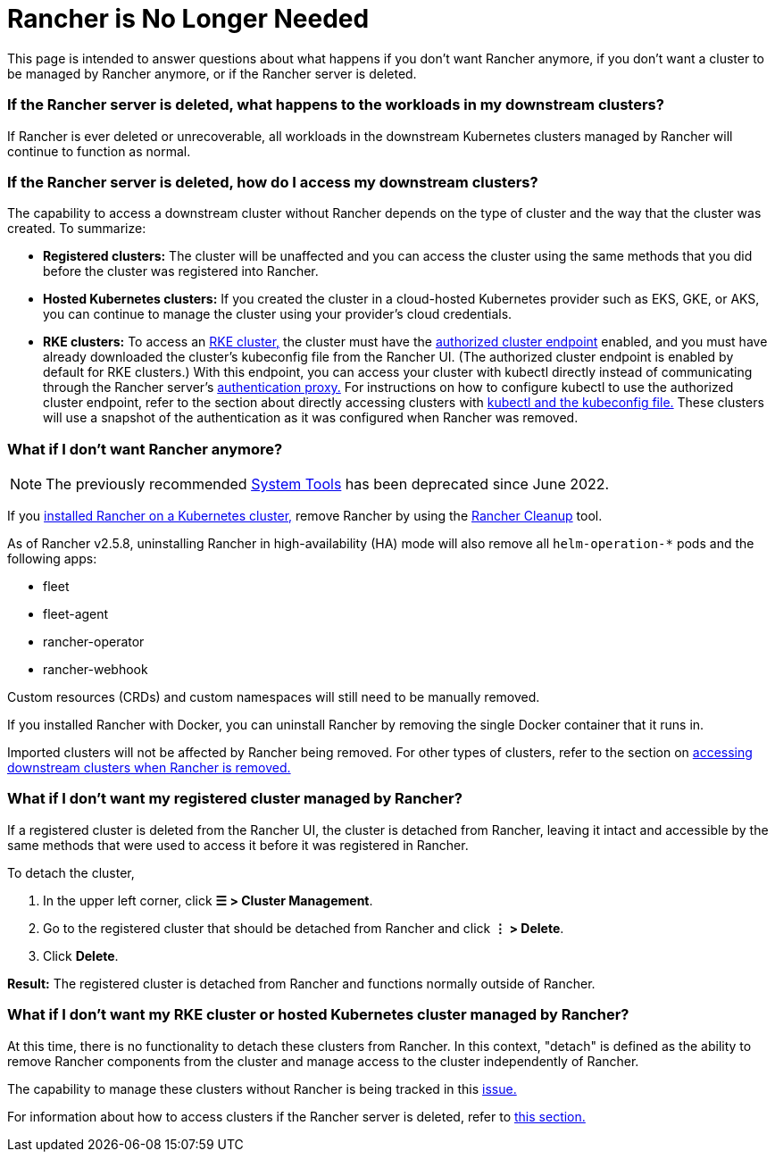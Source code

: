 = Rancher is No Longer Needed

This page is intended to answer questions about what happens if you don't want Rancher anymore, if you don't want a cluster to be managed by Rancher anymore, or if the Rancher server is deleted.

=== If the Rancher server is deleted, what happens to the workloads in my downstream clusters?

If Rancher is ever deleted or unrecoverable, all workloads in the downstream Kubernetes clusters managed by Rancher will continue to function as normal.

=== If the Rancher server is deleted, how do I access my downstream clusters?

The capability to access a downstream cluster without Rancher depends on the type of cluster and the way that the cluster was created. To summarize:

* *Registered clusters:* The cluster will be unaffected and you can access the cluster using the same methods that you did before the cluster was registered into Rancher.
* *Hosted Kubernetes clusters:* If you created the cluster in a cloud-hosted Kubernetes provider such as EKS, GKE, or AKS, you can continue to manage the cluster using your provider's cloud credentials.
* *RKE clusters:* To access an xref:../how-to-guides/new-user-guides/launch-kubernetes-with-rancher/launch-kubernetes-with-rancher.adoc[RKE cluster,] the cluster must have the link:../reference-guides/rancher-manager-architecture/communicating-with-downstream-user-clusters.adoc#4-authorized-cluster-endpoint[authorized cluster endpoint] enabled, and you must have already downloaded the cluster's kubeconfig file from the Rancher UI. (The authorized cluster endpoint is enabled by default for RKE clusters.) With this endpoint, you can access your cluster with kubectl directly instead of communicating through the Rancher server's link:../reference-guides/rancher-manager-architecture/communicating-with-downstream-user-clusters.adoc#1-the-authentication-proxy[authentication proxy.] For instructions on how to configure kubectl to use the authorized cluster endpoint, refer to the section about directly accessing clusters with link:../how-to-guides/new-user-guides/manage-clusters/access-clusters/use-kubectl-and-kubeconfig.adoc#authenticating-directly-with-a-downstream-cluster[kubectl and the kubeconfig file.] These clusters will use a snapshot of the authentication as it was configured when Rancher was removed.

=== What if I don't want Rancher anymore?

[NOTE]
====

The previously recommended xref:../reference-guides/system-tools.adoc[System Tools] has been deprecated since June 2022.
====


If you xref:../getting-started/installation-and-upgrade/install-upgrade-on-a-kubernetes-cluster/install-upgrade-on-a-kubernetes-cluster.adoc[installed Rancher on a Kubernetes cluster,] remove Rancher by using the https://github.com/rancher/rancher-cleanup[Rancher Cleanup] tool.

As of Rancher v2.5.8, uninstalling Rancher in high-availability (HA) mode will also remove all `helm-operation-*` pods and the following apps:

* fleet
* fleet-agent
* rancher-operator
* rancher-webhook

Custom resources (CRDs) and custom namespaces will still need to be manually removed.

If you installed Rancher with Docker, you can uninstall Rancher by removing the single Docker container that it runs in.

Imported clusters will not be affected by Rancher being removed. For other types of clusters, refer to the section on <<if-the-rancher-server-is-deleted-how-do-i-access-my-downstream-clusters,accessing downstream clusters when Rancher is removed.>>

=== What if I don't want my registered cluster managed by Rancher?

If a registered cluster is deleted from the Rancher UI, the cluster is detached from Rancher, leaving it intact and accessible by the same methods that were used to access it before it was registered in Rancher.

To detach the cluster,

. In the upper left corner, click *☰ > Cluster Management*.
. Go to the registered cluster that should be detached from Rancher and click *⋮ > Delete*.
. Click *Delete*.

*Result:* The registered cluster is detached from Rancher and functions normally outside of Rancher.

=== What if I don't want my RKE cluster or hosted Kubernetes cluster managed by Rancher?

At this time, there is no functionality to detach these clusters from Rancher. In this context, "detach" is defined as the ability to remove Rancher components from the cluster and manage access to the cluster independently of Rancher.

The capability to manage these clusters without Rancher is being tracked in this https://github.com/rancher/rancher/issues/25234[issue.]

For information about how to access clusters if the Rancher server is deleted, refer to <<if-the-rancher-server-is-deleted-how-do-i-access-my-downstream-clusters,this section.>>
